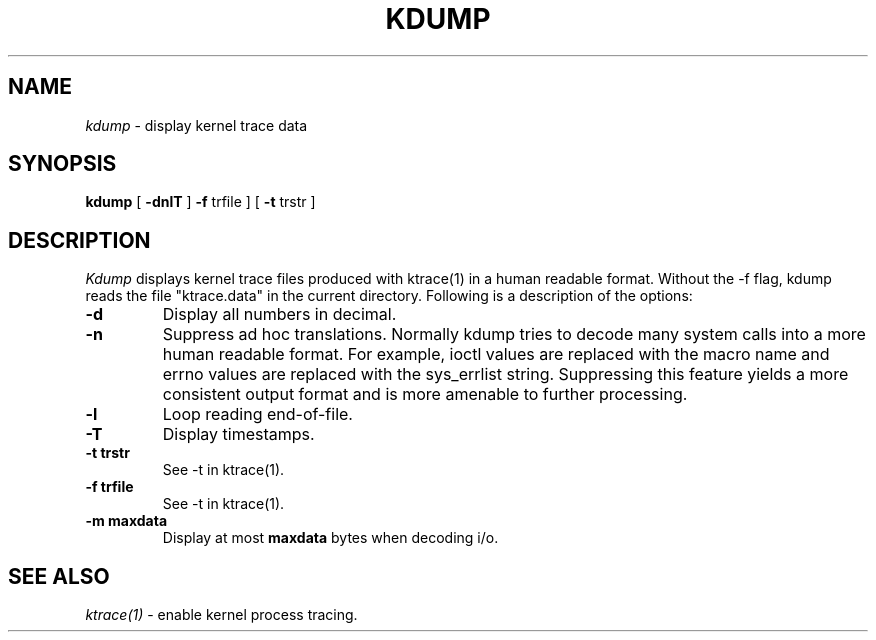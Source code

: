 .TH KDUMP 1
.SH NAME
.I kdump
\- display kernel trace data
.SH SYNOPSIS
.B kdump
[
.B -dnlT
]
.B -f 
trfile ]
[
.B -t 
trstr ]
.SH DESCRIPTION
.I Kdump
displays kernel trace files produced with ktrace(1) in a human readable format.
Without the -f flag, kdump reads the file "ktrace.data" in the current
directory.
Following is a description of the options:
.br
.TP
.B \-d
Display all numbers in decimal.
.TP
.B \-n
Suppress ad hoc translations.  Normally kdump tries to decode many
system calls into a more human readable format.  For example, ioctl
values are replaced with the macro name and errno values are replaced
with the sys_errlist string.  Suppressing this feature yields a more consistent
output format and is more amenable to further processing.
.TP
.B \-l
Loop reading end-of-file.
.TP
.B \-T
Display timestamps.
.TP
.B \-t trstr
See -t in ktrace(1).
.TP
.B \-f trfile
See -t in ktrace(1).
.TP
.B \-m maxdata
Display at most \fBmaxdata\fP bytes when decoding i/o.
.SH SEE ALSO
.IR ktrace(1)
\- enable kernel process tracing.
